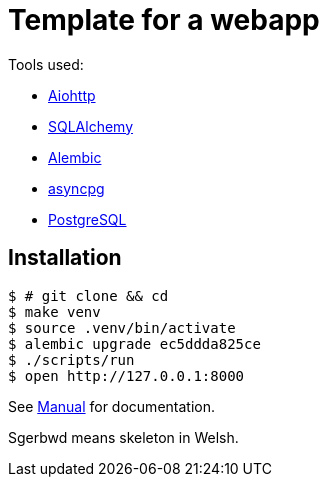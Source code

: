 = Template for a webapp

Tools used:

* https://docs.aiohttp.org/en/stable/[Aiohttp]
* https://www.sqlalchemy.org[SQLAlchemy]
* https://alembic.sqlalchemy.org/en/latest/[Alembic]
* https://magicstack.github.io/asyncpg/current/[asyncpg]
* https://www.postgresql.org[PostgreSQL]

== Installation

[source, bash]
----
$ # git clone && cd
$ make venv
$ source .venv/bin/activate
$ alembic upgrade ec5ddda825ce
$ ./scripts/run
$ open http://127.0.0.1:8000
----

See link:docs/manual.adoc[Manual] for documentation.

Sgerbwd means skeleton in Welsh.